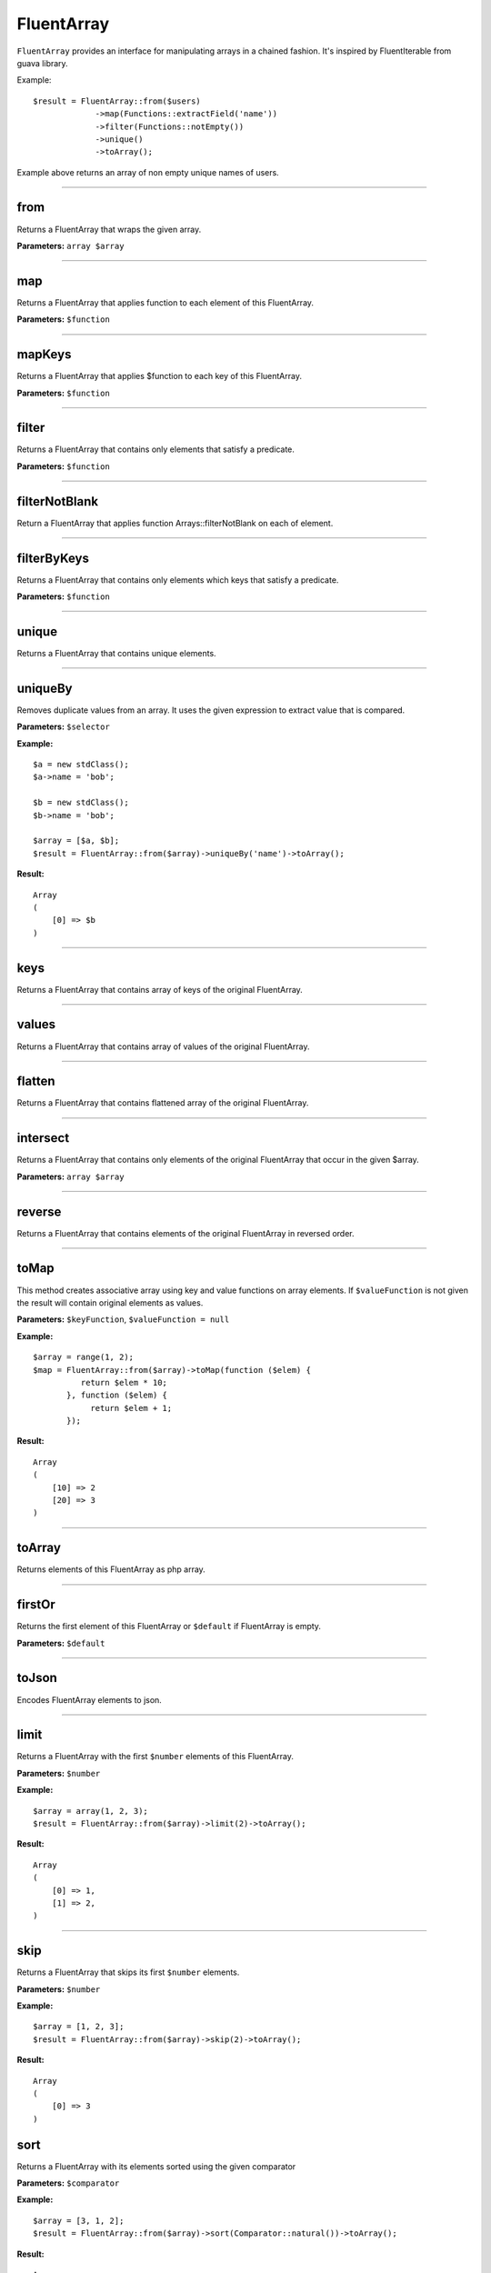 FluentArray
===========

``FluentArray`` provides an interface for manipulating arrays in a chained fashion. It's inspired by FluentIterable from guava library.

Example:

::

    $result = FluentArray::from($users)
                 ->map(Functions::extractField('name'))
                 ->filter(Functions::notEmpty())
                 ->unique()
                 ->toArray();

Example above returns an array of non empty unique names of users.

----

from
~~~~
Returns a FluentArray that wraps the given array.

**Parameters:** ``array $array``

----

map
~~~
Returns a FluentArray that applies function to each element of this FluentArray.

**Parameters:** ``$function``

----

mapKeys
~~~~~~~
Returns a FluentArray that applies $function to each key of this FluentArray.

**Parameters:** ``$function``

----

filter
~~~~~~
Returns a FluentArray that contains only elements that satisfy a predicate.

**Parameters:** ``$function``

----

filterNotBlank
~~~~~~~~~~~~~~
Return a FluentArray that applies function Arrays::filterNotBlank on each of element.

----

filterByKeys
~~~~~~~~~~~~
Returns a FluentArray that contains only elements which keys that satisfy a predicate.

**Parameters:** ``$function``

----

unique
~~~~~~
Returns a FluentArray that contains unique elements.

----

uniqueBy
~~~~~~~~
Removes duplicate values from an array. It uses the given expression to extract value that is compared.

**Parameters:** ``$selector``

**Example:**
::

    $a = new stdClass();
    $a->name = 'bob';

    $b = new stdClass();
    $b->name = 'bob';

    $array = [$a, $b];
    $result = FluentArray::from($array)->uniqueBy('name')->toArray();

**Result:**
::

    Array
    (
        [0] => $b
    )

----

keys
~~~~
Returns a FluentArray that contains array of keys of the original FluentArray.

----

values
~~~~~~
Returns a FluentArray that contains array of values of the original FluentArray.

----

flatten
~~~~~~~
Returns a FluentArray that contains flattened array of the original FluentArray.

----

intersect
~~~~~~~~~
Returns a FluentArray that contains only elements of the original FluentArray that occur in the given $array.

**Parameters:** ``array $array``

----

reverse
~~~~~~~
Returns a FluentArray that contains elements of the original FluentArray in reversed order.

----

toMap
~~~~~
This method creates associative array using key and value functions on array elements.
If ``$valueFunction`` is not given the result will contain original elements as values.

**Parameters:** ``$keyFunction``, ``$valueFunction = null``

**Example:**
::

    $array = range(1, 2);
    $map = FluentArray::from($array)->toMap(function ($elem) {
              return $elem * 10;
           }, function ($elem) {
                return $elem + 1;
           });

**Result:**
::

    Array
    (
        [10] => 2
        [20] => 3
    )

----

toArray
~~~~~~~
Returns elements of this FluentArray as php array.

----

firstOr
~~~~~~~
Returns the first element of this FluentArray or ``$default`` if FluentArray is empty.

**Parameters:** ``$default``

----

toJson
~~~~~~
Encodes FluentArray elements to json.

----

limit
~~~~~
Returns a FluentArray with the first ``$number`` elements of this FluentArray.

**Parameters:** ``$number``

**Example:**
::

    $array = array(1, 2, 3);
    $result = FluentArray::from($array)->limit(2)->toArray();

**Result:**
::

    Array
    (
        [0] => 1,
        [1] => 2,
    )

----

skip
~~~~
Returns a FluentArray that skips its first ``$number`` elements.

**Parameters:** ``$number``

**Example:**
::

    $array = [1, 2, 3];
    $result = FluentArray::from($array)->skip(2)->toArray();

**Result:**
::

    Array
    (
        [0] => 3
    )

sort
~~~~
Returns a FluentArray with its elements sorted using the given comparator

**Parameters:** ``$comparator``

**Example:**
::

    $array = [3, 1, 2];
    $result = FluentArray::from($array)->sort(Comparator::natural())->toArray();

**Result:**
::

    Array
    (
        [0] => 1,
        [1] => 2,
        [2] => 3
    )

